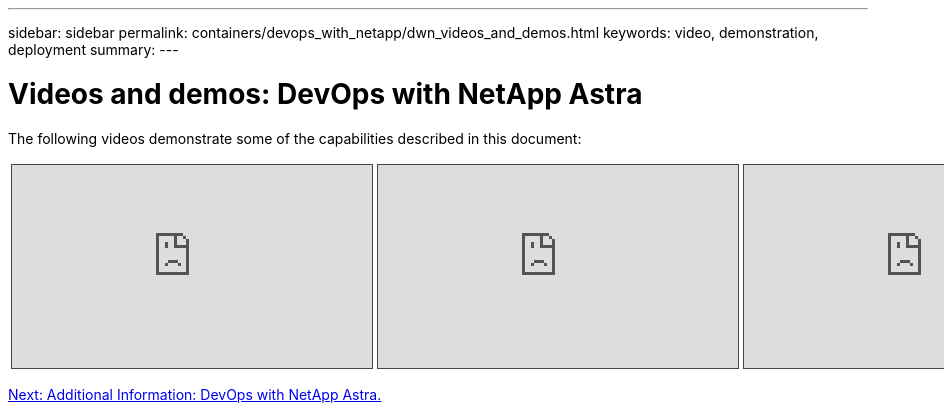 ---
sidebar: sidebar
permalink: containers/devops_with_netapp/dwn_videos_and_demos.html
keywords: video, demonstration, deployment
summary:
---

= Videos and demos: DevOps with NetApp Astra
:hardbreaks:
:nofooter:
:icons: font
:linkattrs:
:imagesdir: ./../../media/

The following videos demonstrate some of the capabilities described in this document:

[width=100%,cols="5a, 5a, 5a",frame="none",grid="none"]
|===
.>| 
.Data Protection in CI/CD pipeline with Astra Control Center
[pass]
<iframe src="https://netapp.hosted.panopto.com/Panopto/Pages/Embed.aspx?id=a6400379-52ff-4c8f-867f-b01200fa4a5e&autoplay=false&offerviewer=false&showtitle=false&showbrand=false&captions=false&interactivity=all" height="203" width="360" style="border: 1px solid #464646;" allowfullscreen allow="autoplay"></iframe>
.>| 
.Leverage NetApp Astra Control to Perform Post-mortem Analysis and Restore Your Application
[pass]
<iframe src="https://netapp.hosted.panopto.com/Panopto/Pages/Embed.aspx?id=3ae8eb53-eda3-410b-99e8-b01200fa30a8&autoplay=false&offerviewer=false&showtitle=false&showbrand=false&captions=false&interactivity=all" height="203" width="360" style="border: 1px solid #464646;" allowfullscreen allow="autoplay"></iframe>
.>| 
.Accelerate Software Development with Astra Control and NetApp FlexClone Technology
[pass]
<iframe src="https://netapp.hosted.panopto.com/Panopto/Pages/Embed.aspx?id=26b7ea00-9eda-4864-80ab-b01200fa13ac&autoplay=false&offerviewer=false&showtitle=false&showbrand=false&captions=false&interactivity=all" height="203" width="360" style="border: 1px solid #464646;" allowfullscreen allow="autoplay"></iframe>
|===

link:dwn_additional_information.html[Next: Additional Information: DevOps with NetApp Astra.]
